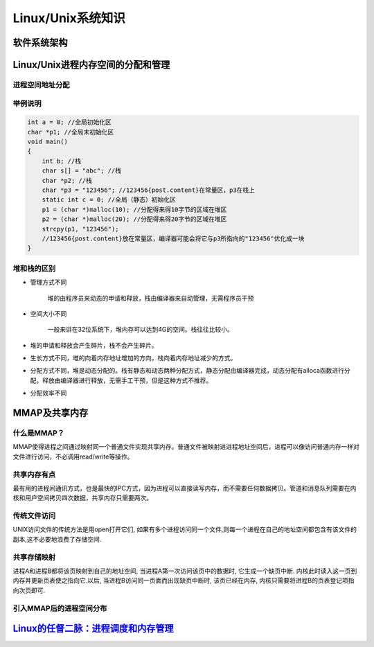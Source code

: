Linux/Unix系统知识
=========================

软件系统架构
-----------------

.. image:: ../_static/programStack.png

Linux/Unix进程内存空间的分配和管理
-----------------------------------

进程空间地址分配
^^^^^^^^^^^^^^^^^^^^^

.. image:: ../_static/memory_for_process.png


举例说明
^^^^^^^^^^^^

.. code-block:: c++

	int a = 0; //全局初始化区
	char *p1; //全局未初始化区
	void main()
	{
	    int b; //栈
	    char s[] = "abc"; //栈
	    char *p2; //栈
	    char *p3 = "123456"; //123456{post.content}在常量区，p3在栈上
	    static int c = 0; //全局（静态）初始化区
	    p1 = (char *)malloc(10); //分配得来得10字节的区域在堆区
	    p2 = (char *)malloc(20); //分配得来得20字节的区域在堆区
	    strcpy(p1, "123456");
	    //123456{post.content}放在常量区，编译器可能会将它与p3所指向的"123456"优化成一块
	}

堆和栈的区别
^^^^^^^^^^^^^^^^

* 管理方式不同

	堆的由程序员来动态的申请和释放，栈由编译器来自动管理，无需程序员干预

* 空间大小不同

	一般来讲在32位系统下，堆内存可以达到4G的空间。栈往往比较小。

* 堆的申请和释放会产生碎片，栈不会产生碎片。

* 生长方式不同，堆的向着内存地址增加的方向，栈向着内存地址减少的方式。

* 分配方式不同，堆是动态分配的。栈有静态和动态两种分配方式，静态分配由编译器完成，动态分配有alloca函数进行分配，释放由编译器进行释放，无需手工干预，但是这种方式不推荐。

* 分配效率不同


MMAP及共享内存
--------------------

什么是MMAP？
^^^^^^^^^^^^^^^

MMAP使得进程之间通过映射同一个普通文件实现共享内存。普通文件被映射进进程地址空间后，进程可以像访问普通内存一样对文件进行访问，不必调用read/write等操作。

共享内存有点
^^^^^^^^^^^^^^^^

最有用的进程间通讯方式，也是最快的IPC方式，因为进程可以直接读写内存，而不需要任何数据拷贝。管道和消息队列需要在内核和用户空间拷贝四次数据，共享内存只需要两次。

传统文件访问
^^^^^^^^^^^^^^^^^^

UNIX访问文件的传统方法是用open打开它们, 如果有多个进程访问同一个文件,则每一个进程在自己的地址空间都包含有该文件的副本,这不必要地浪费了存储空间.

.. image:: ../_static/traditional_file_operation.png

共享存储映射
^^^^^^^^^^^^^^^^^

进程A和进程B都将该页映射到自己的地址空间, 当进程A第一次访问该页中的数据时, 它生成一个缺页中断. 内核此时读入这一页到内存并更新页表使之指向它.以后, 当进程B访问同一页面而出现缺页中断时, 该页已经在内存, 内核只需要将进程B的页表登记项指向次页即可.

.. image:: ../_static/share_memory_by_mmap.png

引入MMAP后的进程空间分布
^^^^^^^^^^^^^^^^^^^^^^^^^^^

.. image:: ../_static/mmap.png


`Linux的任督二脉：进程调度和内存管理`_
-----------------------------------------

.. _Linux的任督二脉：进程调度和内存管理: https://blog.csdn.net/21cnbao/article/details/77505330

